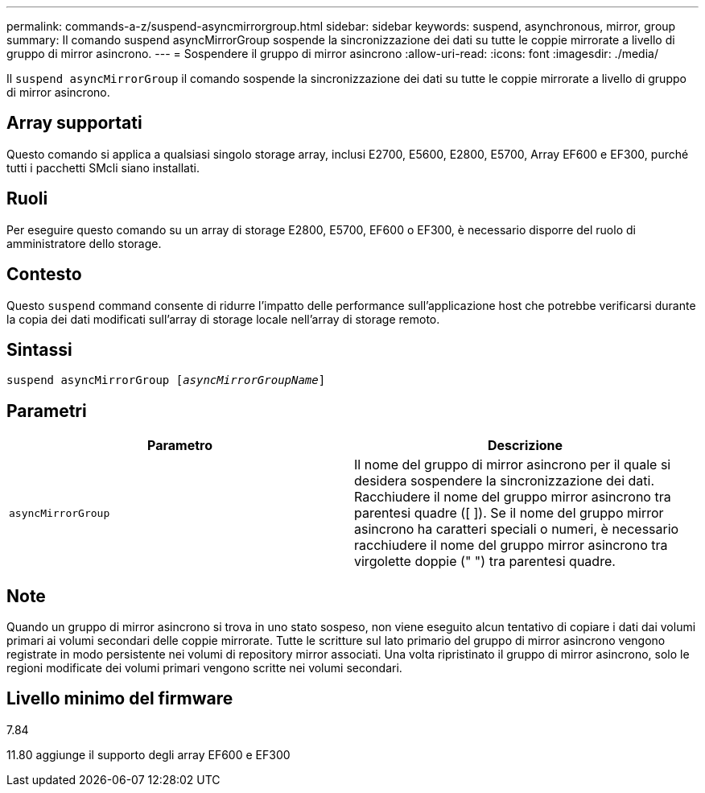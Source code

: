 ---
permalink: commands-a-z/suspend-asyncmirrorgroup.html 
sidebar: sidebar 
keywords: suspend, asynchronous, mirror, group 
summary: Il comando suspend asyncMirrorGroup sospende la sincronizzazione dei dati su tutte le coppie mirrorate a livello di gruppo di mirror asincrono. 
---
= Sospendere il gruppo di mirror asincrono
:allow-uri-read: 
:icons: font
:imagesdir: ./media/


[role="lead"]
Il `suspend asyncMirrorGroup` il comando sospende la sincronizzazione dei dati su tutte le coppie mirrorate a livello di gruppo di mirror asincrono.



== Array supportati

Questo comando si applica a qualsiasi singolo storage array, inclusi E2700, E5600, E2800, E5700, Array EF600 e EF300, purché tutti i pacchetti SMcli siano installati.



== Ruoli

Per eseguire questo comando su un array di storage E2800, E5700, EF600 o EF300, è necessario disporre del ruolo di amministratore dello storage.



== Contesto

Questo `suspend` command consente di ridurre l'impatto delle performance sull'applicazione host che potrebbe verificarsi durante la copia dei dati modificati sull'array di storage locale nell'array di storage remoto.



== Sintassi

[listing, subs="+macros"]
----

pass:quotes[suspend asyncMirrorGroup [_asyncMirrorGroupName_]]
----


== Parametri

[cols="2*"]
|===
| Parametro | Descrizione 


 a| 
`asyncMirrorGroup`
 a| 
Il nome del gruppo di mirror asincrono per il quale si desidera sospendere la sincronizzazione dei dati. Racchiudere il nome del gruppo mirror asincrono tra parentesi quadre ([ ]). Se il nome del gruppo mirror asincrono ha caratteri speciali o numeri, è necessario racchiudere il nome del gruppo mirror asincrono tra virgolette doppie (" ") tra parentesi quadre.

|===


== Note

Quando un gruppo di mirror asincrono si trova in uno stato sospeso, non viene eseguito alcun tentativo di copiare i dati dai volumi primari ai volumi secondari delle coppie mirrorate. Tutte le scritture sul lato primario del gruppo di mirror asincrono vengono registrate in modo persistente nei volumi di repository mirror associati. Una volta ripristinato il gruppo di mirror asincrono, solo le regioni modificate dei volumi primari vengono scritte nei volumi secondari.



== Livello minimo del firmware

7.84

11.80 aggiunge il supporto degli array EF600 e EF300
